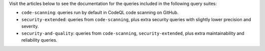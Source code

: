 Visit the articles below to see the documentation for the queries included in the following query suites:

- ``code-scanning``: queries run by default in CodeQL code scanning on GitHub.
- ``security-extended``: queries from ``code-scanning``, plus extra security queries with slightly lower precision and severity.
- ``security-and-quality``: queries from ``code-scanning``, ``security-extended``, plus extra maintainability and reliability queries.
